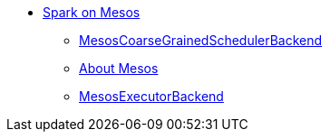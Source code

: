 * xref:index.adoc[Spark on Mesos]
** xref:spark-mesos-MesosCoarseGrainedSchedulerBackend.adoc[MesosCoarseGrainedSchedulerBackend]
** xref:spark-mesos-introduction.adoc[About Mesos]
** xref:spark-executor-backends-MesosExecutorBackend.adoc[MesosExecutorBackend]

